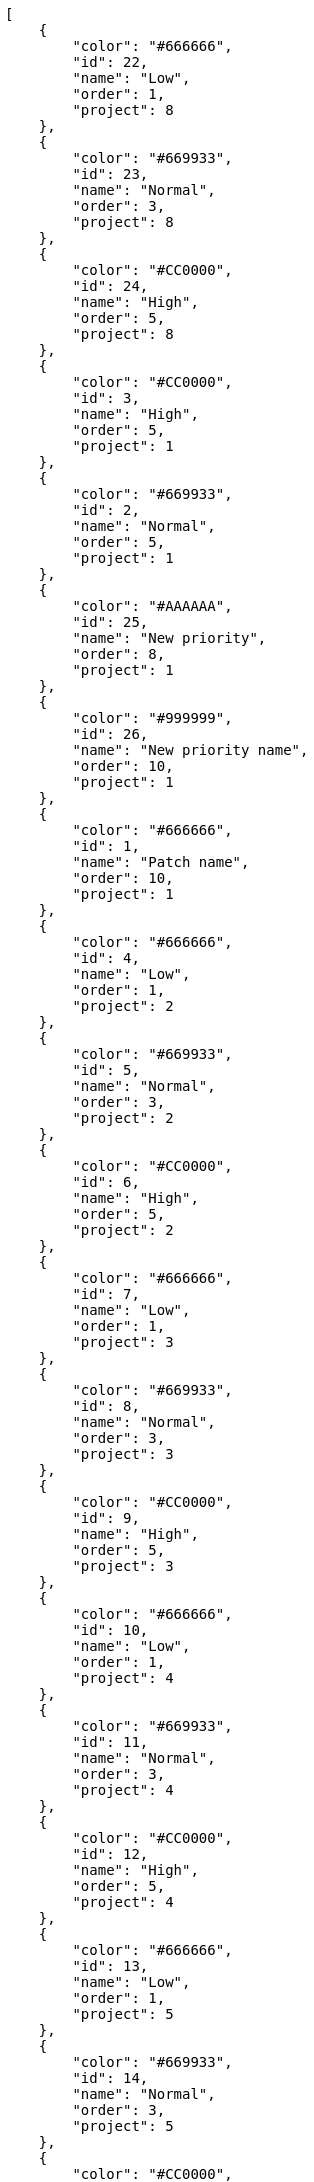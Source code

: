 [source,json]
----
[
    {
        "color": "#666666",
        "id": 22,
        "name": "Low",
        "order": 1,
        "project": 8
    },
    {
        "color": "#669933",
        "id": 23,
        "name": "Normal",
        "order": 3,
        "project": 8
    },
    {
        "color": "#CC0000",
        "id": 24,
        "name": "High",
        "order": 5,
        "project": 8
    },
    {
        "color": "#CC0000",
        "id": 3,
        "name": "High",
        "order": 5,
        "project": 1
    },
    {
        "color": "#669933",
        "id": 2,
        "name": "Normal",
        "order": 5,
        "project": 1
    },
    {
        "color": "#AAAAAA",
        "id": 25,
        "name": "New priority",
        "order": 8,
        "project": 1
    },
    {
        "color": "#999999",
        "id": 26,
        "name": "New priority name",
        "order": 10,
        "project": 1
    },
    {
        "color": "#666666",
        "id": 1,
        "name": "Patch name",
        "order": 10,
        "project": 1
    },
    {
        "color": "#666666",
        "id": 4,
        "name": "Low",
        "order": 1,
        "project": 2
    },
    {
        "color": "#669933",
        "id": 5,
        "name": "Normal",
        "order": 3,
        "project": 2
    },
    {
        "color": "#CC0000",
        "id": 6,
        "name": "High",
        "order": 5,
        "project": 2
    },
    {
        "color": "#666666",
        "id": 7,
        "name": "Low",
        "order": 1,
        "project": 3
    },
    {
        "color": "#669933",
        "id": 8,
        "name": "Normal",
        "order": 3,
        "project": 3
    },
    {
        "color": "#CC0000",
        "id": 9,
        "name": "High",
        "order": 5,
        "project": 3
    },
    {
        "color": "#666666",
        "id": 10,
        "name": "Low",
        "order": 1,
        "project": 4
    },
    {
        "color": "#669933",
        "id": 11,
        "name": "Normal",
        "order": 3,
        "project": 4
    },
    {
        "color": "#CC0000",
        "id": 12,
        "name": "High",
        "order": 5,
        "project": 4
    },
    {
        "color": "#666666",
        "id": 13,
        "name": "Low",
        "order": 1,
        "project": 5
    },
    {
        "color": "#669933",
        "id": 14,
        "name": "Normal",
        "order": 3,
        "project": 5
    },
    {
        "color": "#CC0000",
        "id": 15,
        "name": "High",
        "order": 5,
        "project": 5
    },
    {
        "color": "#666666",
        "id": 16,
        "name": "Low",
        "order": 1,
        "project": 6
    },
    {
        "color": "#669933",
        "id": 17,
        "name": "Normal",
        "order": 3,
        "project": 6
    },
    {
        "color": "#CC0000",
        "id": 18,
        "name": "High",
        "order": 5,
        "project": 6
    },
    {
        "color": "#666666",
        "id": 19,
        "name": "Low",
        "order": 1,
        "project": 7
    },
    {
        "color": "#669933",
        "id": 20,
        "name": "Normal",
        "order": 3,
        "project": 7
    },
    {
        "color": "#CC0000",
        "id": 21,
        "name": "High",
        "order": 5,
        "project": 7
    }
]
----
